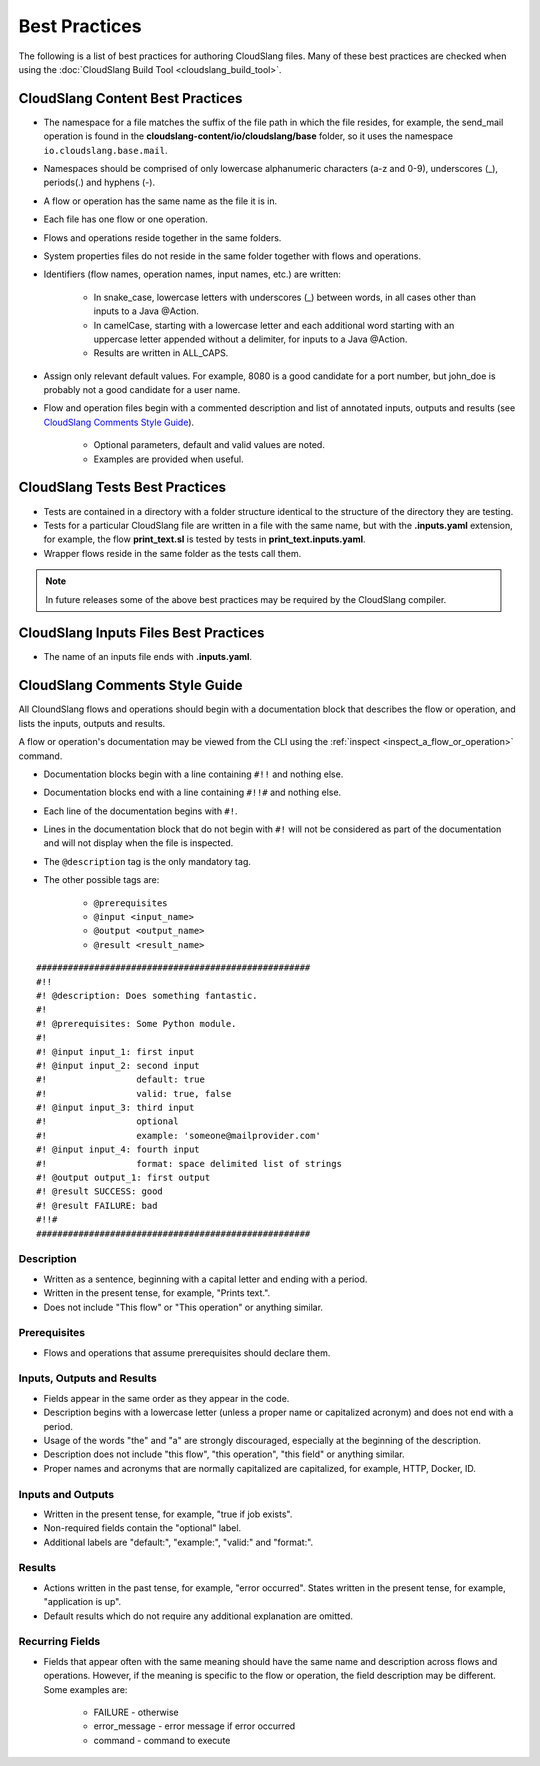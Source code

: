 Best Practices
++++++++++++++

The following is a list of best practices for authoring CloudSlang
files. Many of these best practices are checked when using the
:doc:`CloudSlang Build Tool <cloudslang_build_tool>`.

.. _cloudslang_content_best_practices:

CloudSlang Content Best Practices
=================================

-  The namespace for a file matches the suffix of the file path in which
   the file resides, for example, the send\_mail operation is found in the
   **cloudslang-content/io/cloudslang/base** folder, so it uses the
   namespace ``io.cloudslang.base.mail``.
-  Namespaces should be comprised of only lowercase alphanumeric
   characters (a-z and 0-9), underscores (_), periods(.) and hyphens
   (-).
-  A flow or operation has the same name as the file it is in.
-  Each file has one flow or one operation.
-  Flows and operations reside together in the same folders.
-  System properties files do not reside in the same folder together with flows
   and operations.
-  Identifiers (flow names, operation names, input names, etc.) are
   written:

     -  In snake_case, lowercase letters with underscores (_) between
        words, in all cases other than inputs to a Java @Action.
     -  In camelCase, starting with a lowercase letter and each additional
        word starting with an uppercase letter appended without a
        delimiter, for inputs to a Java @Action.
     -  Results are written in ALL_CAPS.

-  Assign only relevant default values. For example, 8080 is a good candidate
   for a port number, but john_doe is probably not a good candidate for a user
   name.
-  Flow and operation files begin with a commented description and list
   of annotated inputs, outputs and results (see `CloudSlang Comments
   Style Guide <#cloudslang-comments-style-guide>`__).

     -  Optional parameters, default and valid values are noted.
     -  Examples are provided when useful.

CloudSlang Tests Best Practices
===============================

-  Tests are contained in a directory with a folder structure identical
   to the structure of the directory they are testing.
-  Tests for a particular CloudSlang file are written in a file with the
   same name, but with the **.inputs.yaml** extension, for example, the flow
   **print_text.sl** is tested by tests in
   **print_text.inputs.yaml**.
-  Wrapper flows reside in the same folder as the tests call them.

.. note::
   In future releases some of the above best practices may be required by the CloudSlang compiler.

CloudSlang Inputs Files Best Practices
======================================

-  The name of an inputs file ends with **.inputs.yaml**.

CloudSlang Comments Style Guide
===============================

All CloundSlang flows and operations should begin with a documentation
block that describes the flow or operation, and lists the inputs,
outputs and results.

A flow or operation's documentation may be viewed from the CLI using the
:ref:`inspect <inspect_a_flow_or_operation>` command.

-  Documentation blocks begin with a line containing ``#!!`` and nothing else.
-  Documentation blocks end with a line containing ``#!!#`` and nothing else.
-  Each line of the documentation begins with ``#!``.
-  Lines in the documentation block that do not begin with ``#!`` will not be
   considered as part of the documentation and will not display when the file is
   inspected.
-  The ``@description`` tag is the only mandatory tag.
-  The other possible tags are:

     - ``@prerequisites``
     - ``@input <input_name>``
     - ``@output <output_name>``
     - ``@result <result_name>``

::

    ####################################################
    #!!
    #! @description: Does something fantastic.
    #!
    #! @prerequisites: Some Python module.
    #!
    #! @input input_1: first input
    #! @input input_2: second input
    #!                 default: true
    #!                 valid: true, false
    #! @input input_3: third input
    #!                 optional
    #!                 example: 'someone@mailprovider.com'
    #! @input input_4: fourth input
    #!                 format: space delimited list of strings
    #! @output output_1: first output
    #! @result SUCCESS: good
    #! @result FAILURE: bad
    #!!#
    ####################################################

Description
-----------

-  Written as a sentence, beginning with a capital letter and ending
   with a period.
-  Written in the present tense, for example, "Prints text.".
-  Does not include "This flow" or "This operation" or anything similar.

Prerequisites
-------------

-  Flows and operations that assume prerequisites should declare them.

Inputs, Outputs and Results
---------------------------

-  Fields appear in the same order as they appear in the code.
-  Description begins with a lowercase letter (unless a proper name or
   capitalized acronym) and does not end with a period.
-  Usage of the words "the" and "a" are strongly discouraged, especially
   at the beginning of the description.
-  Description does not include "this flow", "this operation", "this field" or
   anything similar.
-  Proper names and acronyms that are normally capitalized are
   capitalized, for example, HTTP, Docker, ID.

Inputs and Outputs
------------------

-  Written in the present tense, for example, "true if job exists".
-  Non-required fields contain the "optional" label.
-  Additional labels are "default:", "example:", "valid:" and "format:".

Results
-------

-  Actions written in the past tense, for example, "error occurred". States
   written in the present tense, for example, "application is up".
-  Default results which do not require any additional explanation are omitted.

Recurring Fields
----------------

-  Fields that appear often with the same meaning should have the same
   name and description across flows and operations. However, if the
   meaning is specific to the flow or operation, the field description
   may be different. Some examples are:

     -  FAILURE - otherwise
     -  error_message - error message if error occurred
     -  command - command to execute
